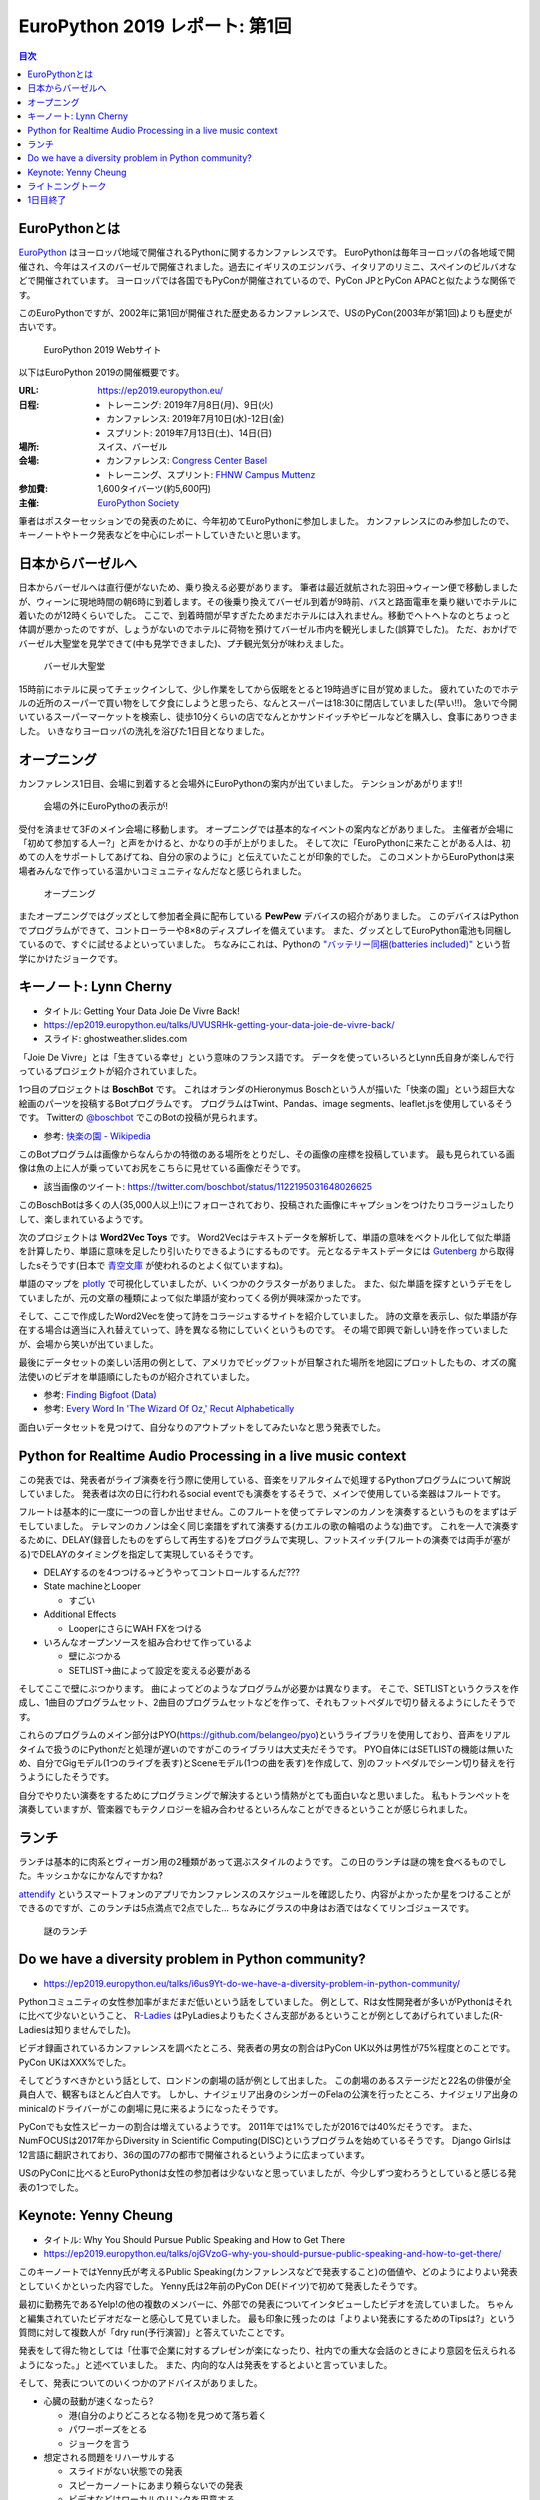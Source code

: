 =================================
 EuroPython 2019 レポート: 第1回
=================================

.. contents:: 目次
   :local:

EuroPythonとは
==============
`EuroPython <https://ep2019.europython.eu/>`_ はヨーロッパ地域で開催されるPythonに関するカンファレンスです。
EuroPythonは毎年ヨーロッパの各地域で開催され、今年はスイスのバーゼルで開催されました。過去にイギリスのエジンバラ、イタリアのリミニ、スペインのビルバオなどで開催されています。
ヨーロッパでは各国でもPyConが開催されているので、PyCon JPとPyCon APACと似たような関係です。

このEuroPythonですが、2002年に第1回が開催された歴史あるカンファレンスで、USのPyCon(2003年が第1回)よりも歴史が古いです。

.. figure:: /images/euro/europython.png
   :width: 400

   EuroPython 2019 Webサイト

以下はEuroPython 2019の開催概要です。

:URL: https://ep2019.europython.eu/
:日程:
    - トレーニング: 2019年7月8日(月)、9日(火)
    - カンファレンス: 2019年7月10日(水)-12日(金)
    - スプリント: 2019年7月13日(土)、14日(日)
:場所: スイス、バーゼル
:会場:

   - カンファレンス: `Congress Center Basel <https://www.congress.ch/>`_
   - トレーニング、スプリント: `FHNW Campus Muttenz <https://www.fhnw.ch/en/about-fhnw/locations/muttenz>`_
:参加費: 1,600タイバーツ(約5,600円)
:主催: `EuroPython Society <https://www.europython-society.org/>`_

筆者はポスターセッションでの発表のために、今年初めてEuroPythonに参加しました。
カンファレンスにのみ参加したので、キーノートやトーク発表などを中心にレポートしていきたいと思います。

日本からバーゼルへ
==================
日本からバーゼルへは直行便がないため、乗り換える必要があります。
筆者は最近就航された羽田→ウィーン便で移動しましたが、ウィーンに現地時間の朝6時に到着します。その後乗り換えてバーゼル到着が9時前、バスと路面電車を乗り継いでホテルに着いたのが12時くらいでした。
ここで、到着時間が早すぎたためまだホテルには入れません。移動でヘトヘトなのとちょっと体調が悪かったのですが、しょうがないのでホテルに荷物を預けてバーゼル市内を観光しました(誤算でした)。
ただ、おかげでバーゼル大聖堂を見学できて(中も見学できました)、プチ観光気分が味わえました。

.. figure:: /images/euro/muenster.jpg
   :width: 300

   バーゼル大聖堂

15時前にホテルに戻ってチェックインして、少し作業をしてから仮眠をとると19時過ぎに目が覚めました。
疲れていたのでホテルの近所のスーパーで買い物をして夕食にしようと思ったら、なんとスーパーは18:30に閉店していました(早い!!)。
急いで今開いているスーパーマーケットを検索し、徒歩10分くらいの店でなんとかサンドイッチやビールなどを購入し、食事にありつきました。
いきなりヨーロッパの洗礼を浴びた1日目となりました。

オープニング
============
カンファレンス1日目、会場に到着すると会場外にEuroPythonの案内が出ていました。
テンションがあがります!!

.. figure:: /images/euro/sign.jpg
   :width: 400

   会場の外にEuroPythoの表示が!

受付を済ませて3Fのメイン会場に移動します。
オープニングでは基本的なイベントの案内などがありました。
主催者が会場に「初めて参加する人ー?」と声をかけると、かなりの手が上がりました。
そして次に「EuroPythonに来たことがある人は、初めての人をサポートしてあげてね、自分の家のように」と伝えていたことが印象的でした。
このコメントからEuroPythonは来場者みんなで作っている温かいコミュニティなんだなと感じられました。

.. figure:: /images/euro/opening.jpg
   :width: 400

   オープニング

またオープニングではグッズとして参加者全員に配布している **PewPew** デバイスの紹介がありました。
このデバイスはPythonでプログラムができて、コントローラーや8×8のディスプレイを備えています。
また、グッズとしてEuroPython電池も同梱しているので、すぐに試せるよといっていました。
ちなみにこれは、Pythonの `"バッテリー同梱(batteries included)" <https://docs.python.org/ja/3/tutorial/stdlib.html#batteries-included>`_ という哲学にかけたジョークです。

キーノート: Lynn Cherny
=======================
* タイトル: Getting Your Data Joie De Vivre Back!
* https://ep2019.europython.eu/talks/UVUSRHk-getting-your-data-joie-de-vivre-back/
* スライド: ghostweather.slides.com

.. todo:: スライドURL
          
「Joie De Vivre」とは「生きている幸せ」という意味のフランス語です。
データを使っていろいろとLynn氏自身が楽しんで行っているプロジェクトが紹介されていました。

.. todo:: 写真を入れる

1つ目のプロジェクトは **BoschBot** です。
これはオランダのHieronymus Boschという人が描いた「快楽の園」という超巨大な絵画のパーツを投稿するBotプログラムです。
プログラムはTwint、Pandas、image segments、leaflet.jsを使用しているそうです。
Twitterの `@boschbot <https://twitter.com/boschbot>`_ でこのBotの投稿が見られます。

* 参考: `快楽の園 - Wikipedia <https://ja.wikipedia.org/wiki/%E5%BF%AB%E6%A5%BD%E3%81%AE%E5%9C%92>`_

このBotプログラムは画像からなんらかの特徴のある場所をとりだし、その画像の座標を投稿しています。
最も見られている画像は魚の上に人が乗っていてお尻をこちらに見せている画像だそうです。

* 該当画像のツイート: https://twitter.com/boschbot/status/1122195031648026625

このBoschBotは多くの人(35,000人以上!)にフォローされており、投稿された画像にキャプションをつけたりコラージュしたりして、楽しまれているようです。

次のプロジェクトは **Word2Vec Toys** です。
Word2Vecはテキストデータを解析して、単語の意味をベクトル化して似た単語を計算したり、単語に意味を足したり引いたりできるようにするものです。
元となるテキストデータには `Gutenberg <https://www.gutenberg.org/>`_ から取得したsそうです(日本で `青空文庫 <https://www.aozora.gr.jp/>`_ が使われるのとよく似ていますね)。

単語のマップを `plotly <https://plot.ly/python/>`_ で可視化していましたが、いくつかのクラスターがありました。
また、似た単語を探すというデモをしていましたが、元の文章の種類によって似た単語が変わってくる例が興味深かったです。

そして、ここで作成したWord2Vecを使って詩をコラージュするサイトを紹介していました。
詩の文章を表示し、似た単語が存在する場合は適当に入れ替えていって、詩を異なる物にしていくというものです。
その場で即興で新しい詩を作っていましたが、会場から笑いが出ていました。

最後にデータセットの楽しい活用の例として、アメリカでビッグフットが目撃された場所を地図にプロットしたもの、オズの魔法使いのビデオを単語順にしたものが紹介されていました。

* 参考: `Finding Bigfoot (Data) <http://ryrobes.com/visual-analytics-and-data-porn/finding-bigfoot-data-visualize-the-squatch/>`_
* 参考: `Every Word In 'The Wizard Of Oz,' Recut Alphabetically <http://digg.com/video/wizard-of-oz-alphabetical>`_

面白いデータセットを見つけて、自分なりのアウトプットをしてみたいなと思う発表でした。

Python for Realtime Audio Processing in a live music context
============================================================
この発表では、発表者がライブ演奏を行う際に使用している、音楽をリアルタイムで処理するPythonプログラムについて解説していました。
発表者は次の日に行われるsocial eventでも演奏をするそうで、メインで使用している楽器はフルートです。

フルートは基本的に一度に一つの音しか出せません。このフルートを使ってテレマンのカノンを演奏するというものをまずはデモしていました。
テレマンのカノンは全く同じ楽譜をずれて演奏する(カエルの歌の輪唱のような)曲です。
これを一人で演奏するために、DELAY(録音したものをずらして再生する)をプログラムで実現し、フットスイッチ(フルートの演奏では両手が塞がる)でDELAYのタイミングを指定して実現しているそうです。

.. todo:: スライドの画像を入れる

* DELAYするのを4つつける→どうやってコントロールするんだ???
* State machineとLooper

  * すごい
* Additional Effects

  * LooperにさらにWAH FXをつける
* いろんなオープンソースを組み合わせて作っているよ

  * 壁にぶつかる
  * SETLIST→曲によって設定を変える必要がある

そしてここで壁にぶつかります。
曲によってどのようなプログラムが必要かは異なります。
そこで、SETLISTというクラスを作成し、1曲目のプログラムセット、2曲目のプログラムセットなどを作って、それもフットペダルで切り替えるようにしたそうです。

これらのプログラムのメイン部分はPYO(https://github.com/belangeo/pyo)というライブラリを使用しており、音声をリアルタイムで扱うのにPythonだと処理が遅いのですがこのライブラリは大丈夫だそうです。
PYO自体にはSETLISTの機能は無いため、自分でGigモデル(1つのライブを表す)とSceneモデル(1つの曲を表す)を作成して、別のフットペダルでシーン切り替えを行うようにしたそうです。

自分でやりたい演奏をするためにプログラミングで解決するという情熱がとても面白いなと思いました。
私もトランペットを演奏していますが、管楽器でもテクノロジーを組み合わせるといろんなことができるということが感じられました。

ランチ
======
ランチは基本的に肉系とヴィーガン用の2種類があって選ぶスタイルのようです。
この日のランチは謎の塊を食べるものでした。キッシュかなにかなんですかね?

`attendify <https://attendify.com/>`_ というスマートフォンのアプリでカンファレンスのスケジュールを確認したり、内容がよかったか星をつけることができるのですが、このランチは5点満点で2点でした...
ちなみにグラスの中身はお酒ではなくてリンゴジュースです。

.. figure:: /images/euro/lunch1.jpg
   :width: 400

   謎のランチ

Do we have a diversity problem in Python community?
===================================================
* https://ep2019.europython.eu/talks/i6us9Yt-do-we-have-a-diversity-problem-in-python-community/

.. todo:: 写真を入れる  

Pythonコミュニティの女性参加率がまだまだ低いという話をしていました。
例として、Rは女性開発者が多いがPythonはそれに比べて少ないということ、
`R-Ladies <https://rladies.org/>`_ はPyLadiesよりもたくさん支部があるということが例としてあげられていました(R-Ladiesは知りませんでした)。

ビデオ録画されているカンファレンスを調べたところ、発表者の男女の割合はPyCon UK以外は男性が75%程度とのことです。PyCon UKはXXX%でした。

そしてどうすべきかという話として、ロンドンの劇場の話が例として出ました。
この劇場のあるステージだと22名の俳優が全員白人で、観客もほとんど白人です。
しかし、ナイジェリア出身のシンガーのFelaの公演を行ったところ、ナイジェリア出身のminicalのドライバーがこの劇場に見に来るようになったそうです。

PyConでも女性スピーカーの割合は増えているようです。
2011年では1%でしたが2016では40%だそうです。
また、NumFOCUSは2017年からDiversity in Scientific Computing(DISC)というプログラムを始めているそうです。
Django Girlsは12言語に翻訳されており、36の国の77の都市で開催されるというように広まっています。

USのPyConに比べるとEuroPythonは女性の参加者は少ないなと思っていましたが、今少しずつ変わろうとしていると感じる発表の1つでした。

Keynote: Yenny Cheung
=====================
* タイトル: Why You Should Pursue Public Speaking and How to Get There
* https://ep2019.europython.eu/talks/ojGVzoG-why-you-should-pursue-public-speaking-and-how-to-get-there/

このキーノートではYenny氏が考えるPublic Speaking(カンファレンスなどで発表すること)の価値や、どのようによりよい発表としていくかといった内容でした。
Yenny氏は2年前のPyCon DE(ドイツ)で初めて発表したそうです。

最初に勤務先であるYelp!の他の複数のメンバーに、外部での発表についてインタビューしたビデオを流していました。
ちゃんと編集されていたビデオだなーと感心して見ていました。
最も印象に残ったのは「よりよい発表にするためのTipsは?」という質問に対して複数人が「dry run(予行演習)」と答えていたことです。

発表をして得た物としては「仕事で企業に対するプレゼンが楽になったり、社内での重大な会話のときにより意図を伝えられるようになった。」と述べていました。
また、内向的な人は発表をするとよいと言っていました。

そして、発表についてのいくつかのアドバイスがありました。

* 心臓の鼓動が速くなったら?

  * 港(自分のよりどころとなる物)を見つめて落ち着く
  * パワーポーズをとる
  * ジョークを言う
* 想定される問題をリハーサルする

  * スライドがない状態での発表
  * スピーカーノートにあまり頼らないでの発表
  * ビデオなどはローカルのリンクを用意する
* なにを言うかを忘れた場合は?

  * 「ここは今は飛ばします」と言って飛ばす
  * 一旦水を飲む
* 自分をよりよく見せない

  * 誇張すると嘘っぽくなる

後半はトークをどうよくしていくかについて、その方法がいくつか紹介されていました。

* Lean start up model
* まずはプロポーザルを作成し、rejectされても他のカンファレンスなどに出そう
* Rubber-ducking(おもちゃのアヒルに対して発表の練習をする)
* 発表についてフィードバックしてくれる仲間を作る
* 徴収に合わせて内容を微調整する
* Dry-run(予行演習)
* ビデオに撮影して見る
* 質疑応答であがったものをメモする  
* 同じ内容の発表を繰り返す

そして最後に会場に向かって「発表をしたことがない人は、2週間以内に発表する機会を探してください。」と次のアクションを促してトークは終わりました。

1つ1つの施策は聞いたことがあるものが多かったですが、このようにまとめて話してくれるととても参考になるので、よい発表だったなと思います。
この人キーノートがきっかけになったのか、カンファレンス2日目と3日目のライトニングトークはあっという間に枠が埋まっていたようです。

ライトニングトーク
==================
1日目のライトニングトークで面白かった物をいくつか紹介します。

* foxdotのデモ

  foxdotを使って音楽を再生するサンプルを少し見せたら、スタンドバイミーの伴奏をループで演奏しだし「これは歌うのか?」と思ったらハーモニカで演奏して会場全体がすごく盛り上がってました。
* 各国語のキーボードについて

  「英語のキーボードはこうなっているけど、他の言語だとー」という発表を、sk, de, cs, fr, es, pl, it, sv, fu, eo, trと10カ国語以上で話すというわけがわからない発表です。
  当然ですが、全然ついていけませんでした。

* tour de pycon

  過去にさまざまなPyConにバイクなどで行っている人のようで、今回のbaselは自転車できたそうです。
  移動中の様々なトラブルを紹介する面白トークだったんですが、最後に「車椅子の友人が山に登りたいという夢があり、トレーニングをしてその友達を背負って登山をした」という感動エピソードで締めくくられました。

1日目終了
=========
1日目の夜は日本人メンバー3名で `BrauBudeBasel <>`_ という近くのクラフトビールに行きました。
ここは店の奥の小屋でビールを作っているという本当に小さなブリュワリーで、フードも置いていない硬派なお店でした(常連は近くで食べ物を買ってきてここでビールを飲んでいるようです)。

.. figure:: /images/euro/bbb.jpg
   :width: 300

   BrauBudeBasel

